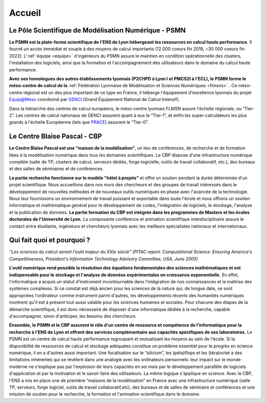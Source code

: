 .. _accueil:

Accueil
=======

.. container:: disp

   .. toctree::
      :maxdepth: 1
      :caption: Table des matières

      Accueil/Actualites
      Accueil/Bureau
      Accueil/Evenements
      Accueil/Liens
      Accueil/Services
      Accueil/Partenaires
      Science/Projets
      Science/Publications2024
      Science/Theses
      Science/CreationsMulti
      Science/Chercheurs
      Formation/Formation
      Informations/Absences
      Informations/Arrets
      Informations/Calendrier
      Plateformes/DataCenter
      Plateformes/ProjetInfra
      Plateformes/Autres/x2go
      Plateformes/Autres/listex2go
      Plateformes/Autres/Conditions
      Plateformes/Supports/RCS
      Plateformes/Supports/RIS
      Plateformes/Supports/HN
      Plateformes/Supports/AFJ
      Contacts/Formulaires
      Contacts/Acces
      Contacts/Equipe
      Contacts/Calendrier

Le Pôle Scientifique de Modélisation Numérique - PSMN
-----------------------------------------------------

**Le PSMN est la plate-forme scientifique de l'ENS de Lyon hébergeant les ressources en calcul haute performance.**
Il fournit un accès immédiat et souple à des moyens de calcul importants (12 000 coeurs fin 2019, ~30 000 coeurs fin 2022). 
L':ref:`équipe <equipe>` d'ingénieurs du PSMN assure le maintien en condition opérationnelle des clusters, l'installation des 
logiciels, ainsi que la formation et l'accompagnement des utilisateurs dans le domaine du calcul haute 
performance.

**Avec ses homologues des autres établissements lyonnais (P2CHPD à Lyon I et PMCS2I à l'ECL), 
le PSMN forme le méso-centre de calcul de la** :ref:`Fédération Lyonnaise de Modélisation et Sciences 
Numériques <flmsns>` . Ce méso-centre régional est un des plus important de ce type en France, il héberge 
l'équipement d'excellence lyonnais du projet `Equip@Meso <http://www.genci.fr/fr/content/equipmeso-0>`_ coordonné par 
`GENCI <http://www.genci.fr/>`_ (Grand Équipement National de Calcul Intensif).

Dans la hiérarchie des centres de calcul européens, le méso-centre lyonnais FLMSN assure l'échelle 
régionale, ou “Tier-2”. Les centres de calcul nationaux de GENCI assurent quant à eux le “Tier-1”, 
et enfin les super-calculateurs les plus grands à l'échelle Européenne (tels que `PRACE <http://www.prace-ri.eu/prace-in-a-few-words/>`_) assurent 
le “Tier-0”.

.. image:: _static/tier_schema.png
   :class: img-fluid center mb-3
   :alt: Schéma

Le Centre Blaise Pascal - CBP
-----------------------------

.. image:: _static/nuage_cbp.png
   :class: img-fluid img-float
   :alt: nuage_CBP

**Le Centre Blaise Pascal est une “maison de la modélisation”**, un lieu de conférences, de recherche et 
de formation liées à la modélisation numérique dans tous les domaines scientifiques. Le CBP dispose 
d'une infrastructure numérique complète (salle de TP, clusters de calcul, serveurs dédiés, forge 
logicielle, outils de travail collaboratif, etc.), des bureaux et des salles de séminaires et de 
conférences.

**La partie recherche fonctionne sur le modèle “hôtel à projets”** et offre un soutien pendant la durée 
déterminée d'un projet scientifique. Nous accueillons dans nos murs des chercheurs et des groupes de 
travail intéressés dans le développement de nouvelles méthodes et de nouveaux outils numériques en 
phase avec l'avancée de la technologie. Nous leur fournissons un environnement de travail puissant et
exportable dans toute l'école et nous offrons un soutien informatique et mathématique général pour le 
développement de codes, l'intégration de logiciels, le stockage, l'analyse et la publication de 
données. **La partie formation du CBP est intégrée dans les programmes de Masters et les écoles 
doctorales de l'Université de Lyon.** La composante conférence et animation scientifique 
interdisciplinaire assure le contact entre étudiants, ingénieurs et chercheurs lyonnais avec les 
meilleurs spécialistes nationaux et internationaux.

Qui fait quoi et pourquoi ?
---------------------------

*“Les sciences du calcul seront l'outil majeur du XXIe siècle” (PITAC report: Computational Science: 
Ensuring America's Competitiveness, President's Information Technology Advisory Committee, USA, June 
2005)*

**L'outil numérique rend possible la résolution des équations fondamentales des sciences 
mathématiques et est indispensable pour le stockage et l'analyse de données expérimentales en 
croissance exponentielle.** En effet, l'informatique a acquis un statut d'instrument incontournable 
dans l'intégration de nos connaissances et la maîtrise des systèmes complexes. Si ce constat est 
déjà ancien pour les sciences de la nature qui, de longue date, se sont appropriées l'ordinateur 
comme instrument parmi d'autres, les développements récents des humanités numériques montrent 
qu'il est à présent tout aussi valable pour les sciences humaines et sociales. Pour chacune des 
étapes de la démarche scientifique, il est donc nécessaire de disposer d'une informatique dédiée 
à la recherche, capable d'accompagner, sinon d'anticiper, les besoins des chercheurs.

**Ensemble, le PSMN et le CBP assurent le rôle d'un centre de ressource et compétence de 
l'informatique pour la recherche à l'ENS de Lyon et offrent des services complémentaire aux 
capacités spécifiques de ses laboratoires.** Le PSMN est un centre de calcul haute performance 
regroupant et mutualisant les moyens au sein de l'école. Si la disponibilité de ressources de 
calcul et stockage adéquates constitue un problème essentiel pour le progrès en science numérique,
il en a d'autres aussi important. Une focalisation sur le “silicium”, les (péta)flops et les 
(téra)octet a des limitations inhérentes qui se révèlent dans une analogie avec les ordinateurs 
personnels: leur impact sur le monde moderne ne s'explique pas par l'explosion de leurs capacités
en soi mais par le développement parallèle de logiciels d'application et par la motivation et 
le savoir faire des utilisateurs. La même logique s'applique en science. Avec le CBP, l'ENS a 
mis en place une de première “maisons de la modélisation” en France avec une infrastructure 
numérique (salle TP, serveurs, forge logiciel, outils de travail collaboratif,etc), des bureaux 
et de salles de séminaire et conférences et une mission de soutien pour la recherche, la 
formation et l'animation scientifique dans le domaine. 



.. PSMN-CBP documentation master file, created by
   sphinx-quickstart on Wed May 15 11:38:37 2024.
   You can adapt this file completely to your liking, but it should at least
   contain the root `toctree` directive.


